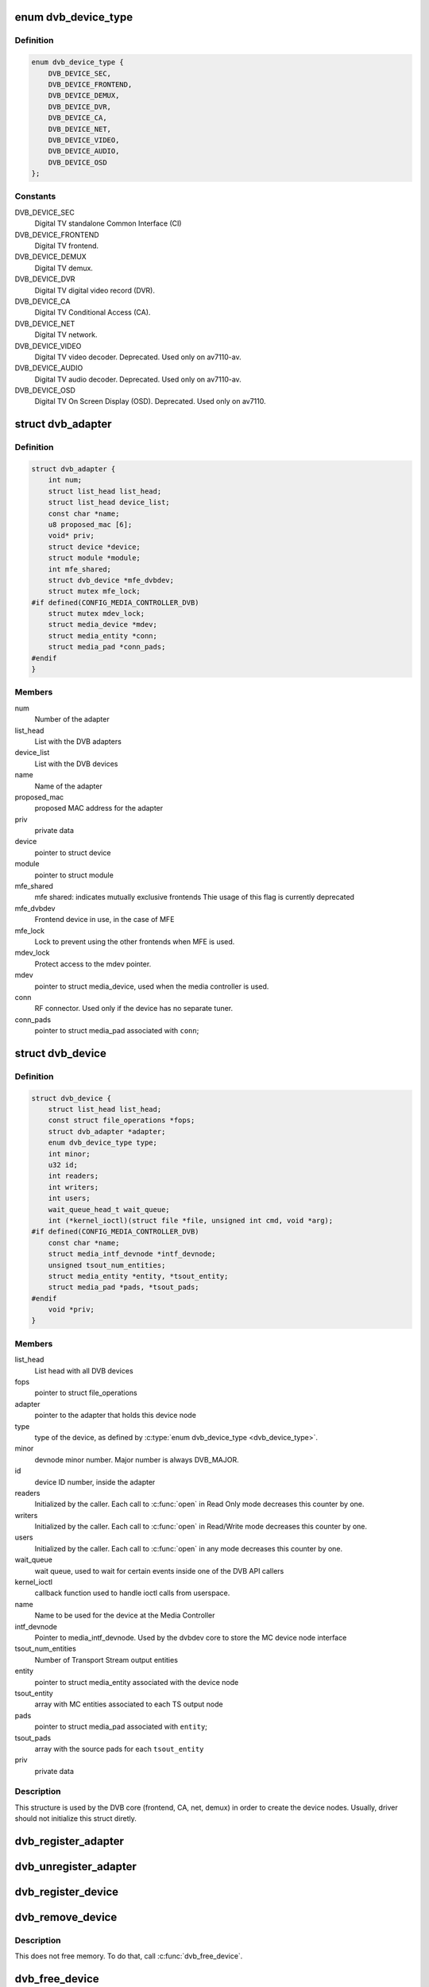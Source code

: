 .. -*- coding: utf-8; mode: rst -*-
.. src-file: include/media/dvbdev.h

.. _`dvb_device_type`:

enum dvb_device_type
====================

.. c:type:: enum dvb_device_type

    type of the Digital TV device

.. _`dvb_device_type.definition`:

Definition
----------

.. code-block:: c

    enum dvb_device_type {
        DVB_DEVICE_SEC,
        DVB_DEVICE_FRONTEND,
        DVB_DEVICE_DEMUX,
        DVB_DEVICE_DVR,
        DVB_DEVICE_CA,
        DVB_DEVICE_NET,
        DVB_DEVICE_VIDEO,
        DVB_DEVICE_AUDIO,
        DVB_DEVICE_OSD
    };

.. _`dvb_device_type.constants`:

Constants
---------

DVB_DEVICE_SEC
    Digital TV standalone Common Interface (CI)

DVB_DEVICE_FRONTEND
    Digital TV frontend.

DVB_DEVICE_DEMUX
    Digital TV demux.

DVB_DEVICE_DVR
    Digital TV digital video record (DVR).

DVB_DEVICE_CA
    Digital TV Conditional Access (CA).

DVB_DEVICE_NET
    Digital TV network.

DVB_DEVICE_VIDEO
    Digital TV video decoder.
    Deprecated. Used only on av7110-av.

DVB_DEVICE_AUDIO
    Digital TV audio decoder.
    Deprecated. Used only on av7110-av.

DVB_DEVICE_OSD
    Digital TV On Screen Display (OSD).
    Deprecated. Used only on av7110.

.. _`dvb_adapter`:

struct dvb_adapter
==================

.. c:type:: struct dvb_adapter

    represents a Digital TV adapter using Linux DVB API

.. _`dvb_adapter.definition`:

Definition
----------

.. code-block:: c

    struct dvb_adapter {
        int num;
        struct list_head list_head;
        struct list_head device_list;
        const char *name;
        u8 proposed_mac [6];
        void* priv;
        struct device *device;
        struct module *module;
        int mfe_shared;
        struct dvb_device *mfe_dvbdev;
        struct mutex mfe_lock;
    #if defined(CONFIG_MEDIA_CONTROLLER_DVB)
        struct mutex mdev_lock;
        struct media_device *mdev;
        struct media_entity *conn;
        struct media_pad *conn_pads;
    #endif
    }

.. _`dvb_adapter.members`:

Members
-------

num
    Number of the adapter

list_head
    List with the DVB adapters

device_list
    List with the DVB devices

name
    Name of the adapter

proposed_mac
    proposed MAC address for the adapter

priv
    private data

device
    pointer to struct device

module
    pointer to struct module

mfe_shared
    mfe shared: indicates mutually exclusive frontends
    Thie usage of this flag is currently deprecated

mfe_dvbdev
    Frontend device in use, in the case of MFE

mfe_lock
    Lock to prevent using the other frontends when MFE is
    used.

mdev_lock
    Protect access to the mdev pointer.

mdev
    pointer to struct media_device, used when the media
    controller is used.

conn
    RF connector. Used only if the device has no separate
    tuner.

conn_pads
    pointer to struct media_pad associated with \ ``conn``\ ;

.. _`dvb_device`:

struct dvb_device
=================

.. c:type:: struct dvb_device

    represents a DVB device node

.. _`dvb_device.definition`:

Definition
----------

.. code-block:: c

    struct dvb_device {
        struct list_head list_head;
        const struct file_operations *fops;
        struct dvb_adapter *adapter;
        enum dvb_device_type type;
        int minor;
        u32 id;
        int readers;
        int writers;
        int users;
        wait_queue_head_t wait_queue;
        int (*kernel_ioctl)(struct file *file, unsigned int cmd, void *arg);
    #if defined(CONFIG_MEDIA_CONTROLLER_DVB)
        const char *name;
        struct media_intf_devnode *intf_devnode;
        unsigned tsout_num_entities;
        struct media_entity *entity, *tsout_entity;
        struct media_pad *pads, *tsout_pads;
    #endif
        void *priv;
    }

.. _`dvb_device.members`:

Members
-------

list_head
    List head with all DVB devices

fops
    pointer to struct file_operations

adapter
    pointer to the adapter that holds this device node

type
    type of the device, as defined by \ :c:type:`enum dvb_device_type <dvb_device_type>`\ .

minor
    devnode minor number. Major number is always DVB_MAJOR.

id
    device ID number, inside the adapter

readers
    Initialized by the caller. Each call to \ :c:func:`open`\  in Read Only mode
    decreases this counter by one.

writers
    Initialized by the caller. Each call to \ :c:func:`open`\  in Read/Write
    mode decreases this counter by one.

users
    Initialized by the caller. Each call to \ :c:func:`open`\  in any mode
    decreases this counter by one.

wait_queue
    wait queue, used to wait for certain events inside one of
    the DVB API callers

kernel_ioctl
    callback function used to handle ioctl calls from userspace.

name
    Name to be used for the device at the Media Controller

intf_devnode
    Pointer to media_intf_devnode. Used by the dvbdev core to
    store the MC device node interface

tsout_num_entities
    Number of Transport Stream output entities

entity
    pointer to struct media_entity associated with the device node

tsout_entity
    array with MC entities associated to each TS output node

pads
    pointer to struct media_pad associated with \ ``entity``\ ;

tsout_pads
    array with the source pads for each \ ``tsout_entity``\ 

priv
    private data

.. _`dvb_device.description`:

Description
-----------

This structure is used by the DVB core (frontend, CA, net, demux) in
order to create the device nodes. Usually, driver should not initialize
this struct diretly.

.. _`dvb_register_adapter`:

dvb_register_adapter
====================

.. c:function:: int dvb_register_adapter(struct dvb_adapter *adap, const char *name, struct module *module, struct device *device, short *adapter_nums)

    Registers a new DVB adapter

    :param adap:
        pointer to struct dvb_adapter
    :type adap: struct dvb_adapter \*

    :param name:
        Adapter's name
    :type name: const char \*

    :param module:
        initialized with THIS_MODULE at the caller
    :type module: struct module \*

    :param device:
        pointer to struct device that corresponds to the device driver
    :type device: struct device \*

    :param adapter_nums:
        Array with a list of the numbers for \ ``dvb_register_adapter``\ ;
        to select among them. Typically, initialized with:
        DVB_DEFINE_MOD_OPT_ADAPTER_NR(adapter_nums)
    :type adapter_nums: short \*

.. _`dvb_unregister_adapter`:

dvb_unregister_adapter
======================

.. c:function:: int dvb_unregister_adapter(struct dvb_adapter *adap)

    Unregisters a DVB adapter

    :param adap:
        pointer to struct dvb_adapter
    :type adap: struct dvb_adapter \*

.. _`dvb_register_device`:

dvb_register_device
===================

.. c:function:: int dvb_register_device(struct dvb_adapter *adap, struct dvb_device **pdvbdev, const struct dvb_device *template, void *priv, enum dvb_device_type type, int demux_sink_pads)

    Registers a new DVB device

    :param adap:
        pointer to struct dvb_adapter
    :type adap: struct dvb_adapter \*

    :param pdvbdev:
        pointer to the place where the new struct dvb_device will be
        stored
    :type pdvbdev: struct dvb_device \*\*

    :param template:
        Template used to create \ :c:type:`struct pdvbdev <pdvbdev>`\ ;
    :type template: const struct dvb_device \*

    :param priv:
        private data
    :type priv: void \*

    :param type:
        type of the device, as defined by \ :c:type:`enum dvb_device_type <dvb_device_type>`\ .
    :type type: enum dvb_device_type

    :param demux_sink_pads:
        Number of demux outputs, to be used to create the TS
        outputs via the Media Controller.
    :type demux_sink_pads: int

.. _`dvb_remove_device`:

dvb_remove_device
=================

.. c:function:: void dvb_remove_device(struct dvb_device *dvbdev)

    Remove a registered DVB device

    :param dvbdev:
        pointer to struct dvb_device
    :type dvbdev: struct dvb_device \*

.. _`dvb_remove_device.description`:

Description
-----------

This does not free memory.  To do that, call \ :c:func:`dvb_free_device`\ .

.. _`dvb_free_device`:

dvb_free_device
===============

.. c:function:: void dvb_free_device(struct dvb_device *dvbdev)

    Free memory occupied by a DVB device.

    :param dvbdev:
        pointer to struct dvb_device
    :type dvbdev: struct dvb_device \*

.. _`dvb_free_device.description`:

Description
-----------

Call \ :c:func:`dvb_unregister_device`\  before calling this function.

.. _`dvb_unregister_device`:

dvb_unregister_device
=====================

.. c:function:: void dvb_unregister_device(struct dvb_device *dvbdev)

    Unregisters a DVB device

    :param dvbdev:
        pointer to struct dvb_device
    :type dvbdev: struct dvb_device \*

.. _`dvb_unregister_device.description`:

Description
-----------

This is a combination of \ :c:func:`dvb_remove_device`\  and \ :c:func:`dvb_free_device`\ .
Using this function is usually a mistake, and is often an indicator
for a use-after-free bug (when a userspace process keeps a file
handle to a detached device).

.. _`dvb_create_media_graph`:

dvb_create_media_graph
======================

.. c:function:: int dvb_create_media_graph(struct dvb_adapter *adap, bool create_rf_connector)

    Creates media graph for the Digital TV part of the device.

    :param adap:
        pointer to \ :c:type:`struct dvb_adapter <dvb_adapter>`\ 
    :type adap: struct dvb_adapter \*

    :param create_rf_connector:
        if true, it creates the RF connector too
    :type create_rf_connector: bool

.. _`dvb_create_media_graph.description`:

Description
-----------

This function checks all DVB-related functions at the media controller
entities and creates the needed links for the media graph. It is
capable of working with multiple tuners or multiple frontends, but it
won't create links if the device has multiple tuners and multiple frontends
or if the device has multiple muxes. In such case, the caller driver should
manually create the remaining links.

.. _`dvb_register_media_controller`:

dvb_register_media_controller
=============================

.. c:function:: void dvb_register_media_controller(struct dvb_adapter *adap, struct media_device *mdev)

    registers a media controller at DVB adapter

    :param adap:
        pointer to \ :c:type:`struct dvb_adapter <dvb_adapter>`\ 
    :type adap: struct dvb_adapter \*

    :param mdev:
        pointer to \ :c:type:`struct media_device <media_device>`\ 
    :type mdev: struct media_device \*

.. _`dvb_get_media_controller`:

dvb_get_media_controller
========================

.. c:function:: struct media_device *dvb_get_media_controller(struct dvb_adapter *adap)

    gets the associated media controller

    :param adap:
        pointer to \ :c:type:`struct dvb_adapter <dvb_adapter>`\ 
    :type adap: struct dvb_adapter \*

.. _`dvb_generic_open`:

dvb_generic_open
================

.. c:function:: int dvb_generic_open(struct inode *inode, struct file *file)

    Digital TV open function, used by DVB devices

    :param inode:
        pointer to \ :c:type:`struct inode <inode>`\ .
    :type inode: struct inode \*

    :param file:
        pointer to \ :c:type:`struct file <file>`\ .
    :type file: struct file \*

.. _`dvb_generic_open.description`:

Description
-----------

Checks if a DVB devnode is still valid, and if the permissions are
OK and increment negative use count.

.. _`dvb_generic_release`:

dvb_generic_release
===================

.. c:function:: int dvb_generic_release(struct inode *inode, struct file *file)

    Digital TV close function, used by DVB devices

    :param inode:
        pointer to \ :c:type:`struct inode <inode>`\ .
    :type inode: struct inode \*

    :param file:
        pointer to \ :c:type:`struct file <file>`\ .
    :type file: struct file \*

.. _`dvb_generic_release.description`:

Description
-----------

Checks if a DVB devnode is still valid, and if the permissions are
OK and decrement negative use count.

.. _`dvb_generic_ioctl`:

dvb_generic_ioctl
=================

.. c:function:: long dvb_generic_ioctl(struct file *file, unsigned int cmd, unsigned long arg)

    Digital TV close function, used by DVB devices

    :param file:
        pointer to \ :c:type:`struct file <file>`\ .
    :type file: struct file \*

    :param cmd:
        Ioctl name.
    :type cmd: unsigned int

    :param arg:
        Ioctl argument.
    :type arg: unsigned long

.. _`dvb_generic_ioctl.description`:

Description
-----------

Checks if a DVB devnode and struct dvbdev.kernel_ioctl is still valid.
If so, calls \ :c:func:`dvb_usercopy`\ .

.. _`dvb_usercopy`:

dvb_usercopy
============

.. c:function:: int dvb_usercopy(struct file *file, unsigned int cmd, unsigned long arg, int (*func)(struct file *file, unsigned int cmd, void *arg))

    copies data from/to userspace memory when an ioctl is issued.

    :param file:
        Pointer to struct \ :c:type:`struct file <file>`\ .
    :type file: struct file \*

    :param cmd:
        Ioctl name.
    :type cmd: unsigned int

    :param arg:
        Ioctl argument.
    :type arg: unsigned long

    :param int (\*func)(struct file \*file, unsigned int cmd, void \*arg):
        function that will actually handle the ioctl

.. _`dvb_usercopy.description`:

Description
-----------

Ancillary function that uses ioctl direction and size to copy from
userspace. Then, it calls \ ``func``\ , and, if needed, data is copied back
to userspace.

.. _`dvb_module_probe`:

dvb_module_probe
================

.. c:function:: struct i2c_client *dvb_module_probe(const char *module_name, const char *name, struct i2c_adapter *adap, unsigned char addr, void *platform_data)

    helper routine to probe an I2C module

    :param module_name:
        Name of the I2C module to be probed
    :type module_name: const char \*

    :param name:
        Optional name for the I2C module. Used for debug purposes.
        If \ ``NULL``\ , defaults to \ ``module_name``\ .
    :type name: const char \*

    :param adap:
        pointer to \ :c:type:`struct i2c_adapter <i2c_adapter>`\  that describes the I2C adapter where
        the module will be bound.
    :type adap: struct i2c_adapter \*

    :param addr:
        I2C address of the adapter, in 7-bit notation.
    :type addr: unsigned char

    :param platform_data:
        Platform data to be passed to the I2C module probed.
    :type platform_data: void \*

.. _`dvb_module_probe.description`:

Description
-----------

This function binds an I2C device into the DVB core. Should be used by
all drivers that use I2C bus to control the hardware. A module bound
with \ :c:func:`dvb_module_probe`\  should use \ :c:func:`dvb_module_release`\  to unbind.

.. _`dvb_module_probe.return`:

Return
------

     On success, return an \ :c:type:`struct i2c_client <i2c_client>`\ , pointing the the bound
     I2C device. \ ``NULL``\  otherwise.

.. note::

   In the past, DVB modules (mainly, frontends) were bound via dvb_attach()
   macro, with does an ugly hack, using I2C low level functions. Such
   usage is deprecated and will be removed soon. Instead, use this routine.

.. _`dvb_module_release`:

dvb_module_release
==================

.. c:function:: void dvb_module_release(struct i2c_client *client)

    releases an I2C device allocated with \ :c:func:`dvb_module_probe`\ .

    :param client:
        pointer to \ :c:type:`struct i2c_client <i2c_client>`\  with the I2C client to be released.
        can be \ ``NULL``\ .
    :type client: struct i2c_client \*

.. _`dvb_module_release.description`:

Description
-----------

This function should be used to free all resources reserved by
\ :c:func:`dvb_module_probe`\  and unbinding the I2C hardware.

.. _`dvb_attach`:

dvb_attach
==========

.. c:function::  dvb_attach( FUNCTION,  ARGS...)

    attaches a DVB frontend into the DVB core.

    :param FUNCTION:
        function on a frontend module to be called.
    :type FUNCTION: 

.. _`dvb_attach.description`:

Description
-----------

This ancillary function loads a frontend module in runtime and runs
the \ ``FUNCTION``\  function there, with \ ``ARGS``\ .
As it increments symbol usage cont, at unregister, \ :c:func:`dvb_detach`\ 
should be called.

.. note::

   In the past, DVB modules (mainly, frontends) were bound via dvb_attach()
   macro, with does an ugly hack, using I2C low level functions. Such
   usage is deprecated and will be removed soon. Instead, you should use
   dvb_module_probe().

.. _`dvb_detach`:

dvb_detach
==========

.. c:function::  dvb_detach( FUNC)

    detaches a DVB frontend loaded via \ :c:func:`dvb_attach`\ 

    :param FUNC:
        attach function
    :type FUNC: 

.. _`dvb_detach.description`:

Description
-----------

Decrements usage count for a function previously called via \ :c:func:`dvb_attach`\ .

.. This file was automatic generated / don't edit.

